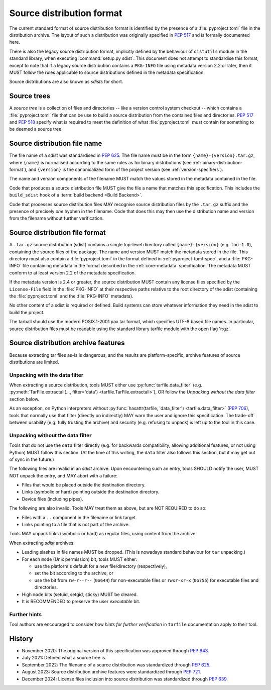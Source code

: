 
.. _source-distribution-format:

==========================
Source distribution format
==========================

The current standard format of source distribution format is identified by the
presence of a :file:`pyproject.toml` file in the distribution archive.  The layout
of such a distribution was originally specified in :pep:`517` and is formally
documented here.

There is also the legacy source distribution format, implicitly defined by the
behaviour of ``distutils`` module in the standard library, when executing
:command:`setup.py sdist`. This document does not attempt to standardise this
format, except to note that if a legacy source distribution contains a
``PKG-INFO`` file using metadata version 2.2 or later, then it MUST follow
the rules applicable to source distributions defined in the metadata
specification.

Source distributions are also known as *sdists* for short.

.. _source-distribution-format-source-tree:

Source trees
============

A *source tree* is a collection of files and directories -- like a version
control system checkout -- which contains a :file:`pyproject.toml` file that
can be use to build a source distribution from the contained files and
directories. :pep:`517` and :pep:`518` specify what is required to meet the
definition of what :file:`pyproject.toml` must contain for something to be
deemed a source tree.

.. _source-distribution-format-sdist:

Source distribution file name
=============================

The file name of a sdist was standardised in :pep:`625`. The file name must be in
the form ``{name}-{version}.tar.gz``, where ``{name}`` is normalised according to
the same rules as for binary distributions (see :ref:`binary-distribution-format`),
and ``{version}`` is the canonicalized form of the project version (see
:ref:`version-specifiers`).

The name and version components of the filename MUST match the values stored
in the metadata contained in the file.

Code that produces a source distribution file MUST give the file a name that matches
this specification. This includes the ``build_sdist`` hook of a
:term:`build backend <Build Backend>`.

Code that processes source distribution files MAY recognise source distribution files
by the ``.tar.gz`` suffix and the presence of precisely *one* hyphen in the filename.
Code that does this may then use the distribution name and version from the filename
without further verification.

Source distribution file format
===============================

A ``.tar.gz`` source distribution (sdist) contains a single top-level directory
called ``{name}-{version}`` (e.g. ``foo-1.0``), containing the source files of
the package. The name and version MUST match the metadata stored in the file.
This directory must also contain a :file:`pyproject.toml` in the format defined in
:ref:`pyproject-toml-spec`, and a :file:`PKG-INFO` file containing
metadata in the format described in the :ref:`core-metadata` specification. The
metadata MUST conform to at least version 2.2 of the metadata specification.

If the metadata version is 2.4 or greater, the source distribution MUST contain
any license files specified by the ``License-File`` field in the :file:`PKG-INFO`
at their respective paths relative to the root directory of the sdist
(containing the :file:`pyproject.toml` and the :file:`PKG-INFO` metadata).

No other content of a sdist is required or defined. Build systems can store
whatever information they need in the sdist to build the project.

The tarball should use the modern POSIX.1-2001 pax tar format, which specifies
UTF-8 based file names. In particular, source distribution files must be readable
using the standard library tarfile module with the open flag 'r:gz'.


.. _sdist-archive-features:

Source distribution archive features
====================================

Because extracting tar files as-is is dangerous, and the results are
platform-specific, archive features of source distributions are limited.

Unpacking with the data filter
------------------------------

When extracting a source distribution, tools MUST either use
:py:func:`tarfile.data_filter` (e.g. :py:meth:`TarFile.extractall(..., filter='data') <tarfile.TarFile.extractall>`), OR
follow the *Unpacking without the data filter* section below.

As an exception, on Python interpreters without :py:func:`hasattr(tarfile, 'data_filter') <tarfile.data_filter>`
(:pep:`706`), tools that normally use that filter (directly on indirectly)
MAY warn the user and ignore this specification.
The trade-off between usability (e.g. fully trusting the archive) and
security (e.g. refusing to unpack) is left up to the tool in this case.


Unpacking without the data filter
---------------------------------

Tools that do not use the ``data`` filter directly (e.g. for backwards
compatibility, allowing additional features, or not using Python) MUST follow
this section.
(At the time of this writing, the ``data`` filter also follows this section,
but it may get out of sync in the future.)

The following files are invalid in an *sdist* archive.
Upon encountering such an entry, tools SHOULD notify the user,
MUST NOT unpack the entry, and MAY abort with a failure:

- Files that would be placed outside the destination directory.
- Links (symbolic or hard) pointing outside the destination directory.
- Device files (including pipes).

The following are also invalid. Tools MAY treat them as above,
but are NOT REQUIRED to do so:

- Files with a ``..`` component in the filename or link target.
- Links pointing to a file that is not part of the archive.

Tools MAY unpack links (symbolic or hard) as regular files,
using content from the archive.

When extracting *sdist* archives:

- Leading slashes in file names MUST be dropped.
  (This is nowadays standard behaviour for ``tar`` unpacking.)
- For each ``mode`` (Unix permission) bit, tools MUST either:

  - use the platform's default for a new file/directory (respectively),
  - set the bit according to the archive, or
  - use the bit from ``rw-r--r--`` (``0o644``) for non-executable files or
    ``rwxr-xr-x`` (``0o755``) for executable files and directories.

- High ``mode`` bits (setuid, setgid, sticky) MUST be cleared.
- It is RECOMMENDED to preserve the user *executable* bit.


Further hints
-------------

Tool authors are encouraged to consider how *hints for further
verification* in ``tarfile`` documentation apply to their tool.


History
=======

* November 2020: The original version of this specification was approved through
  :pep:`643`.
* July 2021: Defined what a source tree is.
* September 2022: The filename of a source distribution was standardized through
  :pep:`625`.
* August 2023: Source distribution archive features were standardized through
  :pep:`721`.
* December 2024: License files inclusion into source distribution was standardized
  through :pep:`639`.
